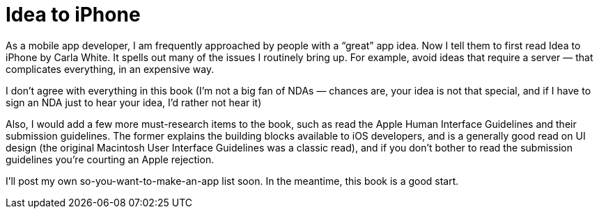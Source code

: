 = Idea to iPhone

As a mobile app developer, I am frequently approached by people with a “great” app idea. Now I tell them to first read Idea to iPhone by Carla White. It spells out many of the issues I routinely bring up. For example, avoid ideas that require a server — that complicates everything, in an expensive way.

I don’t agree with everything in this book (I’m not a big fan of NDAs — chances are, your idea is not that special, and if I have to sign an NDA just to hear your idea, I’d rather not hear it)

Also, I would add a few more must-research items to the book, such as read the Apple Human Interface Guidelines and their submission guidelines. The former explains the building blocks available to iOS developers, and is a generally good read on UI design (the original Macintosh User Interface Guidelines was a classic read), and if you don’t bother to read the submission guidelines you’re courting an Apple rejection.

I’ll post my own so-you-want-to-make-an-app list soon. In the meantime, this book is a good start.

